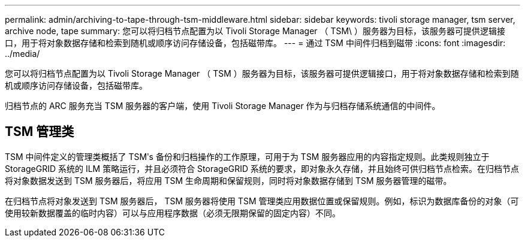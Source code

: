 ---
permalink: admin/archiving-to-tape-through-tsm-middleware.html 
sidebar: sidebar 
keywords: tivoli storage manager, tsm server, archive node, tape 
summary: 您可以将归档节点配置为以 Tivoli Storage Manager （ TSM\ ）服务器为目标，该服务器可提供逻辑接口，用于将对象数据存储和检索到随机或顺序访问存储设备，包括磁带库。 
---
= 通过 TSM 中间件归档到磁带
:icons: font
:imagesdir: ../media/


[role="lead"]
您可以将归档节点配置为以 Tivoli Storage Manager （ TSM ）服务器为目标，该服务器可提供逻辑接口，用于将对象数据存储和检索到随机或顺序访问存储设备，包括磁带库。

归档节点的 ARC 服务充当 TSM 服务器的客户端，使用 Tivoli Storage Manager 作为与归档存储系统通信的中间件。



== TSM 管理类

TSM 中间件定义的管理类概括了 TSMʹs 备份和归档操作的工作原理，可用于为 TSM 服务器应用的内容指定规则。此类规则独立于 StorageGRID 系统的 ILM 策略运行，并且必须符合 StorageGRID 系统的要求，即对象永久存储，并且始终可供归档节点检索。在归档节点将对象数据发送到 TSM 服务器后，将应用 TSM 生命周期和保留规则，同时将对象数据存储到 TSM 服务器管理的磁带。

在归档节点将对象发送到 TSM 服务器后， TSM 服务器将使用 TSM 管理类应用数据位置或保留规则。例如，标识为数据库备份的对象（可使用较新数据覆盖的临时内容）可以与应用程序数据（必须无限期保留的固定内容）不同。
